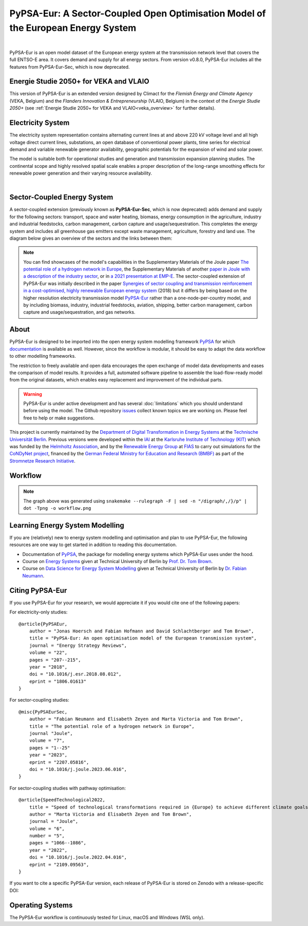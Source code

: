 ..
  SPDX-FileCopyrightText: 2019-2023 The PyPSA-Eur Authors

  SPDX-License-Identifier: CC-BY-4.0

##################################################################################
PyPSA-Eur: A Sector-Coupled Open Optimisation Model of the European Energy System
##################################################################################

.. image:: https://img.shields.io/github/v/release/pypsa/pypsa-eur?include_prereleases
    :alt: GitHub release (latest by date including pre-releases)

.. image:: https://github.com/pypsa/pypsa-eur/actions/workflows/ci.yaml/badge.svg
    :target: https://github.com/PyPSA/pypsa-eur/actions

.. image:: https://readthedocs.org/projects/pypsa-eur/badge/?version=latest
    :target: https://pypsa-eur.readthedocs.io/en/latest/?badge=latest
    :alt: Documentation

.. image:: https://img.shields.io/github/repo-size/pypsa/pypsa-eur
    :alt: GitHub repo size

.. image:: https://zenodo.org/badge/DOI/10.5281/zenodo.3520874.svg
    :target: https://doi.org/10.5281/zenodo.3520874

.. image:: https://img.shields.io/badge/snakemake-≥7.19-brightgreen.svg?style=flat
    :target: https://snakemake.readthedocs.io
    :alt: Snakemake

.. image:: https://api.reuse.software/badge/github.com/pypsa/pypsa-eur
    :target: https://api.reuse.software/info/github.com/pypsa/pypsa-eur
    :alt: REUSE

.. image:: https://img.shields.io/stackexchange/stackoverflow/t/pypsa
   :target: https://stackoverflow.com/questions/tagged/pypsa
   :alt: Stackoverflow

|

PyPSA-Eur is an open model dataset of the European energy system at the
transmission network level that covers the full ENTSO-E area. It covers demand
and supply for all energy sectors. From version v0.8.0, PyPSA-Eur includes all
the features from PyPSA-Eur-Sec, which is now deprecated.

Energie Studie 2050+ for VEKA and VLAIO
=======================================

This version of PyPSA-Eur is an extended version designed by Climact for the *Flemish Energy and Climate Agency* (VEKA, Belgium) and the *Flanders Innovation & Entrepreneurship* (VLAIO, Belgium) in the context of the *Energie Studie 2050+* (see :ref:`Energie Studie 2050+ for VEKA and VLAIO<veka_overview>` for further details).

.. seealso:: Detailed chapter about modifications made by Climact : :ref:`Energie Studie 2050+ for VEKA and VLAIO<veka_overview>`

.. seealso:: Web interface to explore the data `online <https://climact-veka-2050plus.streamlit.app/>`_

Electricity System
==================

The electricity system representation contains alternating current lines at
and above 220 kV voltage level and all high voltage direct current lines,
substations, an open database of conventional power plants, time series for
electrical demand and variable renewable generator availability, geographic
potentials for the expansion of wind and solar power.

The model is suitable both for operational studies and generation and
transmission expansion planning studies. The continental scope and highly
resolved spatial scale enables a proper description of the long-range smoothing
effects for renewable power generation and their varying resource availability.

.. image:: img/elec.png
    :width: 70%
    :align: center

|

Sector-Coupled Energy System
============================

A sector-coupled extension (previously known as **PyPSA-Eur-Sec**, which is now
deprecated) adds demand and supply for the following sectors: transport, space
and water heating, biomass, energy consumption in the agriculture, industry and
industrial feedstocks, carbon management, carbon capture and
usage/sequestration. This completes the energy system and includes all
greenhouse gas emitters except waste management, agriculture, forestry and land
use. The diagram below gives an overview of the sectors and the links between
them:

.. image:: ../graphics/multisector_figure.png
    :width: 70%
    :align: center

.. note::
    You can find showcases of the model's capabilities in the Supplementary Materials of the
    Joule paper `The potential role of a hydrogen network in Europe
    <https://doi.org/10.1016/j.joule.2023.06.016>`_, the Supplementary Materials of another `paper in Joule with a
    description of the industry sector
    <https://doi.org/10.1016/j.joule.2022.04.016>`_, or in `a 2021 presentation
    at EMP-E <https://nworbmot.org/energy/brown-empe.pdf>`_.
    The sector-coupled extension of PyPSA-Eur was
    initially described in the paper `Synergies of sector coupling and transmission
    reinforcement in a cost-optimised, highly renewable European energy system
    <https://arxiv.org/abs/1801.05290>`_ (2018) but it differs by being based on the
    higher resolution electricity transmission model `PyPSA-Eur
    <https://github.com/PyPSA/pypsa-eur>`_ rather than a one-node-per-country model,
    and by including biomass, industry, industrial feedstocks, aviation, shipping,
    better carbon management, carbon capture and usage/sequestration, and gas
    networks.

About
=====

PyPSA-Eur is designed to be imported into the open energy system modelling
framework `PyPSA <https://www.pypsa.org>`_ for which `documentation
<https://pypsa.readthedocs.io>`_ is available as well. However, since the
workflow is modular, it should be easy to adapt the data workflow to other
modelling frameworks.

The restriction to freely available and open data encourages the open exchange
of model data developments and eases the comparison of model results. It
provides a full, automated software pipeline to assemble the load-flow-ready
model from the original datasets, which enables easy replacement and improvement
of the individual parts.

.. warning::
    PyPSA-Eur is under active development and has several
    :doc:`limitations` which
    you should understand before using the model. The Github repository
    `issues <https://github.com/PyPSA/pypsa-eur/issues>`_ collect known
    topics we are working on. Please feel free to help or make suggestions.

This project is currently maintained by the `Department of Digital
Transformation in Energy Systems <https://www.tu.berlin/en/ensys>`_ at the
`Technische Universität Berlin <https://www.tu.berlin>`_. Previous versions were
developed within the `IAI <http://www.iai.kit.edu>`_ at the `Karlsruhe Institute
of Technology (KIT) <http://www.kit.edu/english/index.php>`_ which was funded by
the `Helmholtz Association <https://www.helmholtz.de/en/>`_, and by the
`Renewable Energy Group
<https://fias.uni-frankfurt.de/physics/schramm/renewable-energy-system-and-network-analysis/>`_
at `FIAS <https://fias.uni-frankfurt.de/>`_ to carry out simulations for the
`CoNDyNet project <http://condynet.de/>`_, financed by the `German Federal
Ministry for Education and Research (BMBF) <https://www.bmbf.de/en/index.html>`_
as part of the `Stromnetze Research Initiative
<http://forschung-stromnetze.info/projekte/grundlagen-und-konzepte-fuer-effiziente-dezentrale-stromnetze/>`_.


Workflow
========

.. image:: ../graphics/workflow.png
    :class: full-width
    :align: center

.. note::
    The graph above was generated using
    ``snakemake --rulegraph -F | sed -n "/digraph/,/}/p" | dot -Tpng -o workflow.png``


Learning Energy System Modelling
================================

If you are (relatively) new to energy system modelling and optimisation and plan
to use PyPSA-Eur, the following resources are one way to get started in addition
to reading this documentation.

- Documentation of `PyPSA <https://pypsa.readthedocs.io>`__, the package for
  modelling energy systems which PyPSA-Eur uses under the hood.
- Course on `Energy Systems <https://nworbmot.org/courses/es-22/>`_ given at
  Technical University of Berlin by `Prof. Dr. Tom Brown <https://nworbmot.org>`_.
- Course on `Data Science for Energy System Modelling <https://fneum.github.io/data-science-for-esm/intro.html>`_
  given at Technical University of Berlin by `Dr. Fabian Neumann <https://neumann.fyi>`_.


Citing PyPSA-Eur
================

If you use PyPSA-Eur for your research, we would appreciate it if you would cite one of the following papers:

For electricity-only studies: ::

    @article{PyPSAEur,
        author = "Jonas Hoersch and Fabian Hofmann and David Schlachtberger and Tom Brown",
        title = "PyPSA-Eur: An open optimisation model of the European transmission system",
        journal = "Energy Strategy Reviews",
        volume = "22",
        pages = "207--215",
        year = "2018",
        doi = "10.1016/j.esr.2018.08.012",
        eprint = "1806.01613"
    }

For sector-coupling studies: ::

    @misc{PyPSAEurSec,
        author = "Fabian Neumann and Elisabeth Zeyen and Marta Victoria and Tom Brown",
        title = "The potential role of a hydrogen network in Europe",
        journal "Joule",
        volume = "7",
        pages = "1--25"
        year = "2023",
        eprint = "2207.05816",
        doi = "10.1016/j.joule.2023.06.016",
    }

For sector-coupling studies with pathway optimisation: ::

    @article{SpeedTechnological2022,
        title = "Speed of technological transformations required in {Europe} to achieve different climate goals",
        author = "Marta Victoria and Elisabeth Zeyen and Tom Brown",
        journal = "Joule",
        volume = "6",
        number = "5",
        pages = "1066--1086",
        year = "2022",
        doi = "10.1016/j.joule.2022.04.016",
        eprint = "2109.09563",
    }


If you want to cite a specific PyPSA-Eur version, each release of PyPSA-Eur is stored on Zenodo with a release-specific DOI:

.. image:: https://zenodo.org/badge/DOI/10.5281/zenodo.3520874.svg
   :target: https://doi.org/10.5281/zenodo.3520874


Operating Systems
=================

The PyPSA-Eur workflow is continuously tested for Linux, macOS and Windows (WSL only).